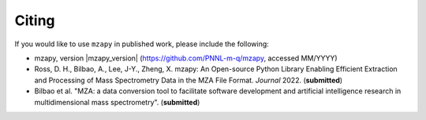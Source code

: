 Citing
=======================================
If you would like to use ``mzapy`` in published work, please include the following:

* mzapy, version |mzapy_version| (https://github.com/PNNL-m-q/mzapy, accessed MM/YYYY)
* Ross, D. H., Bilbao, A., Lee, J-Y., Zheng, X. mzapy: An Open-source Python Library Enabling Efficient Extraction and Processing of Mass Spectrometry Data in the MZA File Format. *Journal* 2022. (**submitted**)
* Bilbao et al. "MZA: a data conversion tool to facilitate software development and artificial intelligence research in multidimensional mass spectrometry". (**submitted**)
